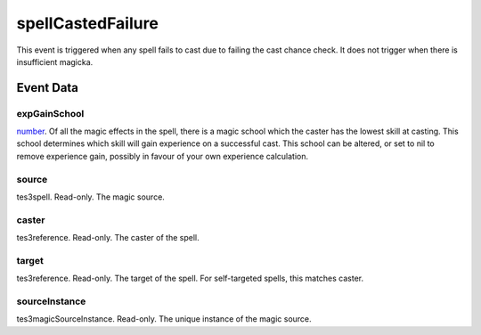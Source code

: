 spellCastedFailure
====================================================================================================

This event is triggered when any spell fails to cast due to failing the cast chance check. It does not trigger when there is insufficient magicka.

Event Data
----------------------------------------------------------------------------------------------------

expGainSchool
~~~~~~~~~~~~~~~~~~~~~~~~~~~~~~~~~~~~~~~~~~~~~~~~~~~~~~~~~~~~~~~~~~~~~~~~~~~~~~~~~~~~~~~~~~~~~~~~~~~~

`number`_. Of all the magic effects in the spell, there is a magic school which the caster has the lowest skill at casting. This school determines which skill will gain experience on a successful cast. This school can be altered, or set to nil to remove experience gain, possibly in favour of your own experience calculation.

source
~~~~~~~~~~~~~~~~~~~~~~~~~~~~~~~~~~~~~~~~~~~~~~~~~~~~~~~~~~~~~~~~~~~~~~~~~~~~~~~~~~~~~~~~~~~~~~~~~~~~

tes3spell. Read-only. The magic source.

caster
~~~~~~~~~~~~~~~~~~~~~~~~~~~~~~~~~~~~~~~~~~~~~~~~~~~~~~~~~~~~~~~~~~~~~~~~~~~~~~~~~~~~~~~~~~~~~~~~~~~~

tes3reference. Read-only. The caster of the spell.

target
~~~~~~~~~~~~~~~~~~~~~~~~~~~~~~~~~~~~~~~~~~~~~~~~~~~~~~~~~~~~~~~~~~~~~~~~~~~~~~~~~~~~~~~~~~~~~~~~~~~~

tes3reference. Read-only. The target of the spell. For self-targeted spells, this matches caster.

sourceInstance
~~~~~~~~~~~~~~~~~~~~~~~~~~~~~~~~~~~~~~~~~~~~~~~~~~~~~~~~~~~~~~~~~~~~~~~~~~~~~~~~~~~~~~~~~~~~~~~~~~~~

tes3magicSourceInstance. Read-only. The unique instance of the magic source.

.. _`bool`: ../../lua/type/boolean.html
.. _`nil`: ../../lua/type/nil.html
.. _`table`: ../../lua/type/table.html
.. _`string`: ../../lua/type/string.html
.. _`number`: ../../lua/type/number.html
.. _`boolean`: ../../lua/type/boolean.html
.. _`function`: ../../lua/type/function.html
